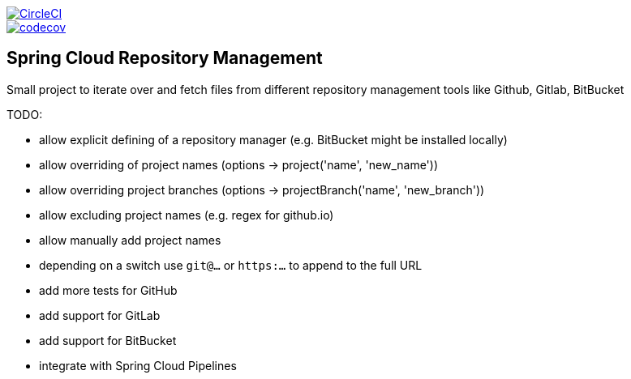 :jdkversion: 1.8
:org: marcingrzejszczak
:repo: spring-cloud-repository-management
:branch: master

image::https://circleci.com/gh/{org}/{repo}/tree/{branch}.svg?style=svg["CircleCI", link="https://circleci.com/gh/{org}/{repo}/tree/{branch}"]
image::https://codecov.io/gh/{org}/{repo}/branch/{branch}/graph/badge.svg["codecov", link="https://codecov.io/gh/{org}/{repo}"]

:toc: left
:toclevels: 8
:nofooter:

== Spring Cloud Repository Management

Small project to iterate over and fetch files from different repository
management tools like Github, Gitlab, BitBucket


TODO:

* allow explicit defining of a repository manager (e.g. BitBucket might be installed locally)
* allow overriding of project names (options -> project('name', 'new_name'))
* allow overriding project branches (options -> projectBranch('name', 'new_branch'))
* allow excluding project names (e.g. regex for github.io)
* allow manually add project names
* depending on a switch use `git@...` or `https:...` to append to the full URL
* add more tests for GitHub
* add support for GitLab
* add support for BitBucket
* integrate with Spring Cloud Pipelines